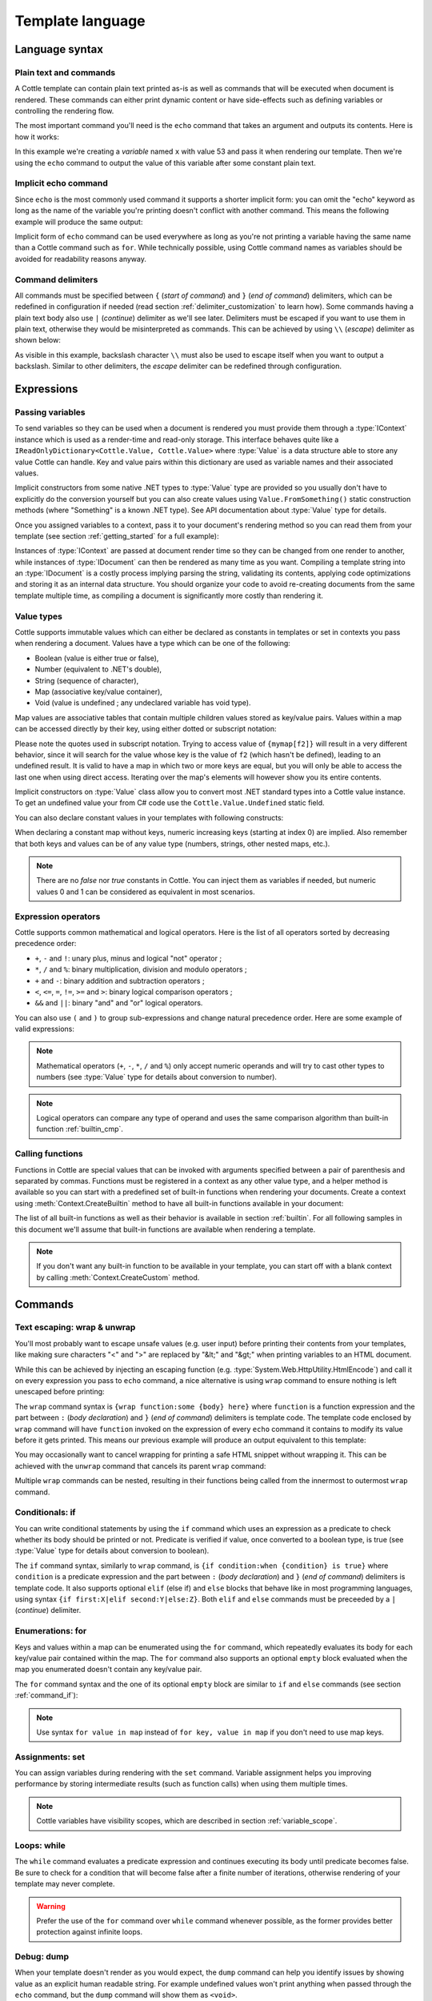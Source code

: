 .. default-domain:: csharp
.. namespace:: Cottle

=================
Template language
=================

Language syntax
===============

Plain text and commands
-----------------------

A Cottle template can contain plain text printed as-is as well as commands that will be executed when document is rendered. These commands can either print dynamic content or have side-effects such as defining variables or controlling the rendering flow.

The most important command you'll need is the ``echo`` command that takes an argument and outputs its contents. Here is how it works:

.. code-block:: plain
    :caption: Cottle template

    Value of x is {echo x}.

.. code-block:: csharp
    :caption: C# source

    var context = Context.CreateBuiltin(new Dictionary<Value, Value>
    {
        ["x"] = 53
    });

.. code-block:: plain
    :caption: Rendering output

    Value of x is 53.

In this example we're creating a *variable* named ``x`` with value 53 and pass it when rendering our template. Then we're using the ``echo`` command to output the value of this variable after some constant plain text.


Implicit echo command
---------------------

Since ``echo`` is the most commonly used command it supports a shorter implicit form: you can omit the "echo" keyword as long as the name of the variable you're printing doesn't conflict with another command. This means the following example will produce the same output:

.. code-block:: plain
    :caption: Cottle template

    Value of x is {x}.

Implicit form of ``echo`` command can be used everywhere as long as you're not printing a variable having the same name than a Cottle command such as ``for``. While technically possible, using Cottle command names as variables should be avoided for readability reasons anyway.


Command delimiters
------------------

All commands must be specified between ``{`` (*start of command*) and ``}`` (*end of command*) delimiters, which can be redefined in configuration if needed (read section :ref:`delimiter_customization` to learn how). Some commands having a plain text body also use ``|`` (*continue*) delimiter as we'll see later. Delimiters must be escaped if you want to use them in plain text, otherwise they would be misinterpreted as commands. This can be achieved by using ``\\`` (*escape*) delimiter as shown below:

.. code-block:: plain
    :caption: Cottle template

    Characters \{, \}, \| and \\ must be escaped when used in plain text.

.. code-block:: plain
    :caption: Rendering output

    Characters {, }, | and \ must be escaped when used in plain text.

As visible in this example, backslash character ``\\`` must also be used to escape itself when you want to output a backslash. Similar to other delimiters, the *escape* delimiter can be redefined through configuration.



Expressions
===========

Passing variables
-----------------

To send variables so they can be used when a document is rendered you must provide them through a :type:`IContext` instance which is used as a render-time and read-only storage. This interface behaves quite like a ``IReadOnlyDictionary<Cottle.Value, Cottle.Value>`` where :type:`Value` is a data structure able to store any value Cottle can handle. Key and value pairs within this dictionary are used as variable names and their associated values.

Implicit constructors from some native .NET types to :type:`Value` type are provided so you usually don't have to explicitly do the conversion yourself but you can also create values using ``Value.FromSomething()`` static construction methods (where "Something" is a known .NET type). See API documentation about :type:`Value` type for details.

Once you assigned variables to a context, pass it to your document's rendering method so you can read them from your template (see section :ref:`getting_started` for a full example):

.. code-block:: plain
    :caption: Cottle template

    Hello {name}, you have no new message.

.. code-block:: csharp
    :caption: C# source

    var context = Context.CreateBuiltin(new Dictionary<Value, Value>
    {
        ["name"] = "John" // Implicit conversion from string on both key and value
    });

.. code-block:: plain
    :caption: Rendering output

    Hello John, you have no new message.

Instances of :type:`IContext` are passed at document render time so they can be changed from one render to another, while instances of :type:`IDocument` can then be rendered as many time as you want. Compiling a template string into an :type:`IDocument` is a costly process implying parsing the string, validating its contents, applying code optimizations and storing it as an internal data structure. You should organize your code to avoid re-creating documents from the same template multiple time, as compiling a document is significantly more costly than rendering it.


.. _`value_types`:

Value types
-----------

Cottle supports immutable values which can either be declared as constants in templates or set in contexts you pass when rendering a document. Values have a type which can be one of the following:

-  Boolean (value is either true or false),
-  Number (equivalent to .NET's double),
-  String (sequence of character),
-  Map (associative key/value container),
-  Void (value is undefined ; any undeclared variable has void type).

Map values are associative tables that contain multiple children values stored as key/value pairs. Values within a map can be accessed directly by their key, using either dotted or subscript notation:

.. code-block:: plain
    :caption: Cottle template

    You can use either {mymap.f1} or {mymap["f2"]} notations for map values.

.. code-block:: csharp
    :caption: C# source

    var context = Context.CreateBuiltin(new Dictionary<Value, Value>
    {
        ["mymap"] = new Dictionary<Value, Value> // Implicit conversion to Value
        {
            ["f1"] = "dotted",
            ["f2"] = "subscript"
        }
    });

.. code-block:: plain
    :caption: Rendering output

    You can use either dotted or subscript notations for map values.

Please note the quotes used in subscript notation. Trying to access value of ``{mymap[f2]}`` will result in a very different behavior, since it will search for the value whose key is the value of ``f2`` (which hasn't be defined), leading to an undefined result. It is valid to have a map in which two or more keys are equal, but you will only be able to access the last one when using direct access. Iterating over the map's elements will however show you its entire contents.

Implicit constructors on :type:`Value` class allow you to convert most .NET standard types into a Cottle value instance. To get an undefined value your from C# code use the ``Cottle.Value.Undefined`` static field.

You can also declare constant values in your templates with following constructs:

.. code-block:: plain
    :caption: Cottle template

    {17.42}
    {"Constant string"}
    {'String with single quotes'}
    {["key1": "value1", "key2": "value2"]}
    {["map", "with", "numeric", "keys"]}

When declaring a constant map without keys, numeric increasing keys (starting at index 0) are implied. Also remember that both keys and values can be of any value type (numbers, strings, other nested maps, etc.).

.. note::

    There are no `false` nor `true` constants in Cottle. You can inject them as variables if needed, but numeric values 0 and 1 can be considered as equivalent in most scenarios.


Expression operators
--------------------

Cottle supports common mathematical and logical operators. Here is the list of all operators sorted by decreasing precedence order:

-  ``+``, ``-`` and ``!``: unary plus, minus and logical "not" operator ;
-  ``*``, ``/`` and ``%``: binary multiplication, division and modulo operators ;
-  ``+`` and ``-``: binary addition and subtraction operators ;
-  ``<``, ``<=``, ``=``, ``!=``, ``>=`` and ``>``: binary logical comparison operators ;
-  ``&&`` and ``||``: binary "and" and "or" logical operators.

You can also use ``(`` and ``)`` to group sub-expressions and change natural precedence order. Here are some example of valid expressions:

.. code-block:: plain
    :caption: Cottle template

    {1 + 2 * 3}
    {(1 + 2) * 3}
    {!(x < 1 || x > 9)}
    {value / 2 >= -10}
    {"aaa" < "aab"}

.. note::

    Mathematical operators (``+``, ``-``, ``*``, ``/`` and ``%``) only accept numeric operands and will try to cast other types to numbers (see :type:`Value` type for details about conversion to number).

.. note::

    Logical operators can compare any type of operand and uses the same comparison algorithm than built-in function :ref:`builtin_cmp`.


Calling functions
-----------------

Functions in Cottle are special values that can be invoked with arguments specified between a pair of parenthesis and separated by commas. Functions must be registered in a context as any other value type, and a helper method is available so you can start with a predefined set of built-in functions when rendering your documents. Create a context using :meth:`Context.CreateBuiltin` method to have all built-in functions available in your document:

.. code-block:: plain
    :caption: Cottle template

    You have {len(messages)} new message{when(len(messages) > 1, 's')} in your inbox.

.. code-block:: csharp
    :caption: C# source

    var context = Context.CreateBuiltin(new Dictionary<Value, Value>
    {
        ["messages"] = new Value[]
        {
            "message #0",
            "message #1",
            "message #2"
        }
    });

.. code-block:: plain
    :caption: Rendering output

    You have 3 new messages in your inbox.

The list of all built-in functions as well as their behavior is available in section :ref:`builtin`. For all following samples in this document we'll assume that built-in functions are available when rendering a template.

.. note::

    If you don't want any built-in function to be available in your template, you can start off with a blank context by calling :meth:`Context.CreateCustom` method.



Commands
========


.. _`command_wrap`:

Text escaping: wrap & unwrap
----------------------------

You'll most probably want to escape unsafe values (e.g. user input) before printing their contents from your templates, like making sure characters "<" and ">" are replaced by "&lt;" and "&gt;" when printing variables to an HTML document.

While this can be achieved by injecting an escaping function (e.g. :type:`System.Web.HttpUtility.HtmlEncode`) and call it on every expression you pass to ``echo`` command, a nice alternative is using ``wrap`` command to ensure nothing is left unescaped before printing:

.. code-block:: html
    :caption: Cottle template

    {wrap html:
        <p data-description="{op_description}">
            {op_name}
        </p>
    }

.. code-block:: csharp
    :caption: C# source

    var htmlEncode = Function.CreatePure1((s, v) => HttpUtility.HtmlEncode(v.AsString));
    var context = Context.CreateBuiltin(new Dictionary<Value, Value>
    {
        ["html"] = Value.FromFunction(htmlEncode),
        ["op_description"] = "Three-way comparison or \"spaceship operator\"",
        ["op_name"] = "<=>"
    });

.. code-block:: html
    :caption: Rendering output

    <p data-description="Three-way comparison or &quot;spaceship operator&quot;">
        &lt;=&gt;
    </p>

The ``wrap`` command syntax is ``{wrap function:some {body} here}`` where ``function`` is a function expression and the part between ``:`` (*body declaration*) and ``}`` (*end of command*) delimiters is template code. The template code enclosed by ``wrap`` command will have ``function`` invoked on the expression of every ``echo`` command it contains to modify its value before it gets printed. This means our previous example will produce an output equivalent to this template:

.. code-block:: html
    :caption: Cottle template

    <p data-description="{html(op_description)}">
        {html(op_name)}
    </p>

You may occasionally want to cancel wrapping for printing a safe HTML snippet without wrapping it. This can be achieved with the ``unwrap`` command that cancels its parent ``wrap`` command:

.. code-block:: html
    :caption: Cottle template

    {wrap html:
        <p>This {variable} will be HTML-escaped.</p>
        {unwrap:
            <p>This {raw} one won't so make sure it doesn't contain unvalidated user input!</p>
        }
        <p>We're back in {safe} context here with HTML escaping enabled.</p>
    }

Multiple ``wrap`` commands can be nested, resulting in their functions being called from the innermost to outermost ``wrap`` command.


.. _`command_if`:

Conditionals: if
----------------

You can write conditional statements by using the ``if`` command which uses an expression as a predicate to check whether its body should be printed or not. Predicate is verified if value, once converted to a boolean type, is true (see :type:`Value` type for details about conversion to boolean).

.. code-block:: plain
    :caption: Cottle template

    {if 1:
        A condition on a numeric value is true if the value is non-zero.
    }

    {if "aaa":
        {if 1 + 1 = 2:
            Commands can be nested.
        }
    }

.. code-block:: plain
    :caption: Rendering output

    A condition on a numeric value is true if the value is non-zero.

    Commands can be nested.

The ``if`` command syntax, similarly to ``wrap`` command, is ``{if condition:when {condition} is true}`` where ``condition`` is a predicate expression and the part between ``:`` (*body declaration*) and ``}`` (*end of command*) delimiters is template code. It also supports optional ``elif`` (else if) and ``else`` blocks that behave like in most programming languages, using syntax ``{if first:X|elif second:Y|else:Z}``. Both ``elif`` and ``else`` commands must be preceeded by a ``|`` (*continue*) delimiter.

.. code-block:: plain
    :caption: Cottle template

    {if len(items) > 2:
        There are more than two items in map ({len(items)}, actually).
    }

    {if test:
        Variable "test" is true!
    |else:
        Variable "test" is false!
    }

    {if x < 0:
        X is negative.
    |elif x > 0:
        X is positive.
    |else:
        X is zero.
    }

.. code-block:: csharp
    :caption: C# source

    var context = Context.CreateBuiltin(new Dictionary<Value, Value>
    {
        ["items"] = new Value[]
        {
            "item #0",
            "item #1",
            "item #2"
        },
        ["test"] = 42,
        ["x"] = -3
    });

.. code-block:: plain
    :caption: Rendering output

    There are more than two items in map (3, actually).

    Variable "test" is true!

    X is negative.


Enumerations: for
-----------------

Keys and values within a map can be enumerated using the ``for`` command, which repeatedly evaluates its body for each key/value pair contained within the map. The ``for`` command also supports an optional ``empty`` block evaluated when the map you enumerated doesn't contain any key/value pair.

The ``for`` command syntax and the one of its optional ``empty`` block are similar to ``if`` and ``else`` commands (see section :ref:`command_if`):

.. code-block:: plain
    :caption: Cottle template

    Tags for this album:
    {for tag in tags:
        {tag}
    }

    {for index, text in messages:
        Message #{index + 1}: {text}
    |empty:
        No messages to display.
    }

.. code-block:: csharp
    :caption: C# source

    var context = Context.CreateBuiltin(new Dictionary<Value, Value>
    {
        ["messages"] = new Value[]
        {
            "Hi, this is a sample message!",
            "Hi, me again!",
            "Hi, guess what?"
        },
        ["tags"] = new Value[]
        {
            "action",
            "horror",
            "fantastic"
        }
    });

.. code-block:: plain
    :caption: Rendering output

    Tags for this album: action horror fantastic

    Message #1: Hi, this is a sample message!
    Message #2: Hi, me again!
    Message #3: Hi, guess what?

.. note::

    Use syntax ``for value in map`` instead of ``for key, value in map`` if you don't need to use map keys.


.. _`command_set`:

Assignments: set
----------------

You can assign variables during rendering with the ``set`` command. Variable assignment helps you improving performance by storing intermediate results (such as function calls) when using them multiple times.

.. code-block:: plain
    :caption: Cottle template

    {set nb_msgs to len(messages)}

    {if nb_msgs > 0:
        You have {nb_msgs} new message{if nb_msgs > 1:s} in your mailbox!
    |else:
        You have no new message.
    }

    {set nb_long to 0}

    {for message in messages:
        {if len(message) > 20:
            {set nb_long to nb_long + 1}
        }
    }

    {nb_long} message{if nb_long > 1:s are|else: is} more than 20 characters long.

.. code-block:: csharp
    :caption: C# source

    var context = Context.CreateBuiltin(new Dictionary<Value, Value>
    {
        ["messages"] = new Value[]
        {
            "Hi, this is a sample message!"
            "Hi, me again!",
            "Hi, guess what?"
        }
    });

.. code-block:: plain
    :caption: Rendering output

    You have 3 new messages in your mailbox!

    1 message is more than 20 characters long.

.. note::

    Cottle variables have visibility scopes, which are described in section :ref:`variable_scope`.


Loops: while
------------

The ``while`` command evaluates a predicate expression and continues executing its body until predicate becomes false. Be sure to check for a condition that will become false after a finite number of iterations, otherwise rendering of your template may never complete.

.. code-block:: plain
    :caption: Cottle template

    {set min_length to 64}
    {set result to ""}
    {set words to ["foo", "bar", "baz"]}

    {while len(result) < min_length:
        {set result to cat(result, words[rand(len(words))])}
    }

    {result}

.. code-block:: plain
    :caption: Rendering output

    barbazfoobarbazbazbazbarbarbarbarfoofoofoobarfoobazfoofoofoofoobaz

.. warning::

    Prefer the use of the ``for`` command over ``while`` command whenever possible, as the former provides better protection against infinite loops.


.. _`command_dump`:

Debug: dump
-----------

When your template doesn't render as you would expect, the ``dump`` command can help you identify issues by showing value as an explicit human readable string. For example undefined values won't print anything when passed through the ``echo`` command, but the ``dump`` command will show them as ``<void>``.

.. code-block:: plain
    :caption: Cottle template

    {dump "string"}
    {dump 42}
    {dump unknown(3)}
    {dump [856, "hello", "x": 17]}

.. code-block:: plain
    :caption: Rendering output

    "string"
    42
    <void>
    [856, "hello", "x": 17]

.. note::

    Command ``dump`` is a debugging command. If you want to get type of a value in production code, see :ref:`builtin_type` method.


Comments: _
-----------

You can use the ``_`` (underscore) command to add comments to your template. This command can be followed by an arbitrary plain text and will be stripped away when template is rendered.

.. code-block:: plain
    :caption: Cottle template

    {_ This is a comment that will be ignored when rendering the template}

    Hello, World!

.. code-block:: plain
    :caption: Rendering output

    Hello, World!
